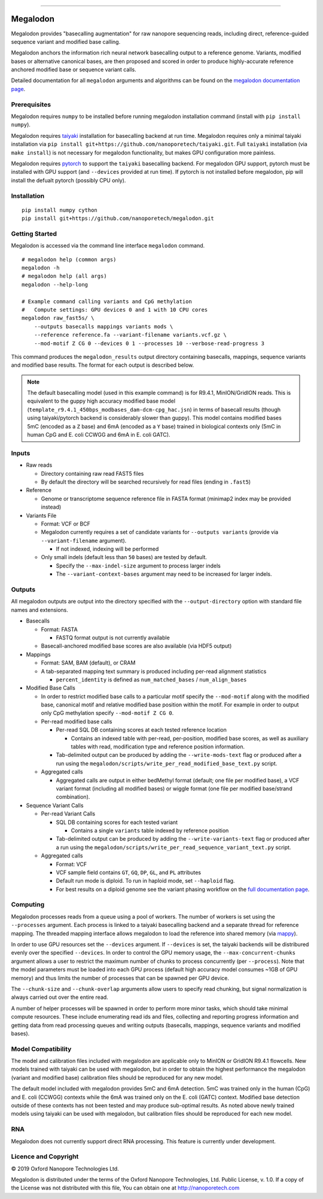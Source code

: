 .. image:: /ONT_logo.png
  :width: 800

******************

Megalodon
"""""""""

Megalodon provides "basecalling augmentation" for raw nanopore sequencing reads, including direct, reference-guided sequence variant and modified base calling.

Megalodon anchors the information rich neural network basecalling output to a reference genome.
Variants, modified bases or alternative canonical bases, are then proposed and scored in order to produce highly-accurate reference anchored modified base or sequence variant calls.

Detailed documentation for all ``megalodon`` arguments and algorithms can be found on the `megalodon documentation page <https://nanoporetech.github.io/megalodon/>`_.

Prerequisites
-------------

Megalodon requires ``numpy`` to be installed before running megalodon installation command (install with ``pip install numpy``).

Megalodon requires `taiyaki <https://github.com/nanoporetech/taiyaki>`_ installation for basecalling backend at run time.
Megalodon requires only a minimal taiyaki installation via ``pip install git+https://github.com/nanoporetech/taiyaki.git``.
Full ``taiyaki`` installation (via ``make install``) is not necessary for megalodon functionality, but makes GPU configuration more painless.

Megalodon requires `pytorch <https://pytorch.org/>`_ to support the ``taiyaki`` basecalling backend.
For megalodon GPU support, pytorch must be installed with GPU support (and ``--devices`` provided at run time).
If pytorch is not installed before megalodon, pip will install the defualt pytorch (possibly CPU only).

Installation
------------

::

   pip install numpy cython
   pip install git+https://github.com/nanoporetech/megalodon.git

Getting Started
---------------

Megalodon is accessed via the command line interface ``megalodon`` command.

::

    # megalodon help (common args)
    megalodon -h
    # megalodon help (all args)
    megalodon --help-long

    # Example command calling variants and CpG methylation
    #   Compute settings: GPU devices 0 and 1 with 10 CPU cores
    megalodon raw_fast5s/ \
        --outputs basecalls mappings variants mods \
        --reference reference.fa --variant-filename variants.vcf.gz \
        --mod-motif Z CG 0 --devices 0 1 --processes 10 --verbose-read-progress 3

This command produces the ``megalodon_results`` output directory containing basecalls, mappings, sequence variants and modified base results.
The format for each output is described below.

.. note::

   The default basecalling model (used in this example command) is for R9.4.1, MinION/GridION reads.
   This is equivalent to the guppy high accuracy modified base model (``template_r9.4.1_450bps_modbases_dam-dcm-cpg_hac.jsn``) in terms of basecall results (though using taiyaki/pytorch backend is considerably slower than guppy).
   This model contains modified bases 5mC (encoded as a ``Z`` base) and 6mA (encoded as a ``Y`` base) trained in biological contexts only (5mC in human CpG and E. coli CCWGG and 6mA in E. coli GATC).

Inputs
------

- Raw reads

  - Directory containing raw read FAST5 files
  - By default the directory will be searched recursively for read files (ending in ``.fast5``)
- Reference

  - Genome or transcriptome sequence reference file in FASTA format (minimap2 index may be provided instead)
- Variants File

  - Format: VCF or BCF
  - Megalodon currently requires a set of candidate variants for ``--outputs variants`` (provide via ``--variant-filename`` argument).

    - If not indexed, indexing will be performed
  - Only small indels (default less than ``50`` bases) are tested by default.

    - Specify the ``--max-indel-size`` argument to process larger indels
    - The ``--variant-context-bases`` argument may need to be increased for larger indels.

Outputs
-------

All megalodon outputs are output into the directory specified with the ``--output-directory`` option with standard file names and extensions.

- Basecalls

  - Format: FASTA

    - FASTQ format output is not currently available
  - Basecall-anchored modified base scores are also available (via HDF5 output)
- Mappings

  - Format: SAM, BAM (default), or CRAM
  - A tab-separated mapping text summary is produced including per-read alignment statistics

    - ``percent_identity`` is defined as ``num_matched_bases`` / ``num_align_bases``
- Modified Base Calls

  - In order to restrict modified base calls to a particular motif specify the ``--mod-motif`` along with the modified base, canonical motif and relative modified base position within the motif. For example in order to output only CpG methylation specify ``--mod-motif Z CG 0``.
  - Per-read modified base calls

    - Per-read SQL DB containing scores at each tested reference location

      - Contains an indexed table with per-read, per-position, modified base scores, as well as auxiliary tables with read, modification type and reference position information.
    - Tab-delimited output can be produced by adding the ``--write-mods-text`` flag or produced after a run using the ``megalodon/scripts/write_per_read_modified_base_text.py`` script.
  - Aggregated calls

    - Aggregated calls are output in either bedMethyl format (default; one file per modified base), a VCF variant format (including all modified bases) or wiggle format (one file per modified base/strand combination).
- Sequence Variant Calls

  - Per-read Variant Calls

    - SQL DB containing scores for each tested variant

      - Contains a single ``variants`` table indexed by reference position
    - Tab-delimited output can be produced by adding the ``--write-variants-text`` flag or produced after a run using the ``megalodon/scripts/write_per_read_sequence_variant_text.py`` script.
  - Aggregated calls

    - Format: VCF
    - VCF sample field contains ``GT``, ``GQ``, ``DP``, ``GL``, and ``PL`` attributes
    - Default run mode is diploid. To run in haploid mode, set ``--haploid`` flag.
    - For best results on a diploid genome see the variant phasing workflow on the `full documentation page <https://nanoporetech.github.io/megalodon/variant_phasing.html>`_.

Computing
---------

Megalodon processes reads from a queue using a pool of workers.
The number of workers is set using the ``--processes`` argument.
Each process is linked to a taiyaki basecalling backend and a separate thread for reference mapping.
The threaded mapping interface allows megalodon to load the reference into shared memory (via `mappy <https://github.com/lh3/minimap2/tree/master/python>`_).

In order to use GPU resources set the ``--devices`` argument.
If ``--devices`` is set, the taiyaki backends will be distribured evenly over the specified ``--devices``.
In order to control the GPU memory usage, the ``--max-concurrent-chunks`` argument allows a user to restrict the maximum number of chunks to process concurrently (per ``--process``).
Note that the model parameters must be loaded into each GPU process (default high accuracy model consumes ~1GB of GPU memory) and thus limits the number of processes that can be spawned per GPU device.

The ``--chunk-size`` and ``--chunk-overlap`` arguments allow users to specify read chunking, but signal normalization is always carried out over the entire read.

A number of helper processes will be spawned in order to perform more minor tasks, which should take minimal compute resources.
These include enumerating read ids and files, collecting and reporting progress information and getting data from read processing queues and writing outputs (basecalls, mappings, sequence variants and modified bases).

Model Compatibility
-------------------

The model and calibration files included with megalodon are applicable only to MinION or GridION R9.4.1 flowcells.
New models trained with taiyaki can be used with megalodon, but in order to obtain the highest performance the megalodon (variant and modified base) calibration files should be reproduced for any new model.

The default model included with megalodon provides 5mC and 6mA detection.
5mC was trained only in the human (CpG) and E. coli (CCWGG) contexts while the 6mA was trained only on the E. coli (GATC) context.
Modified base detection outside of these contexts has not been tested and may produce sub-optimal results.
As noted above newly trained models using taiyaki can be used with megalodon, but calibration files should be reproduced for each new model.

RNA
---

Megalodon does not currently support direct RNA processing.
This feature is currently under development.

Licence and Copyright
---------------------

|copy| 2019 Oxford Nanopore Technologies Ltd.

.. |copy| unicode:: 0xA9 .. copyright sign

Megalodon is distributed under the terms of the Oxford Nanopore
Technologies, Ltd.  Public License, v. 1.0.  If a copy of the License
was not distributed with this file, You can obtain one at
http://nanoporetech.com
